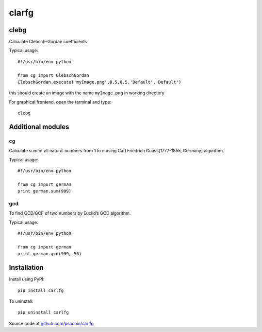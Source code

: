 ======
clarfg
======

clebg
-----
Calculate Clebsch–Gordan coefficients

Typical usage::

  #!/usr/bin/env python

  from cg import ClebschGordan
  ClebschGordan.execute('myImage.png',0.5,0.5,'Default','Default')

this should create an image with the name ``myImage.png`` in working directory

For graphical frontend, open the terminal and type::

  clebg


Additional modules
------------------

cg
~~~~
Calculate sum of all natural numbers from 1 to n using Carl Friedrich
Guass[1777-1855, Germany] algorithm.

Typical usage::

  #!/usr/bin/env python

  from cg import german
  print german.sum(999)


gcd
~~~
To find GCD/GCF of two numbers by Euclid’s GCD algorithm.

Typical usage::

  #!/usr/bin/env python

  from cg import german
  print german.gcd(999, 56)


Installation
------------

Install using PyPI::

  pip install carlfg

To uninstall::

  pip uninstall carlfg

Source code at `github.com/psachin/carlfg <https://github.com/psachin/carlfg>`_
